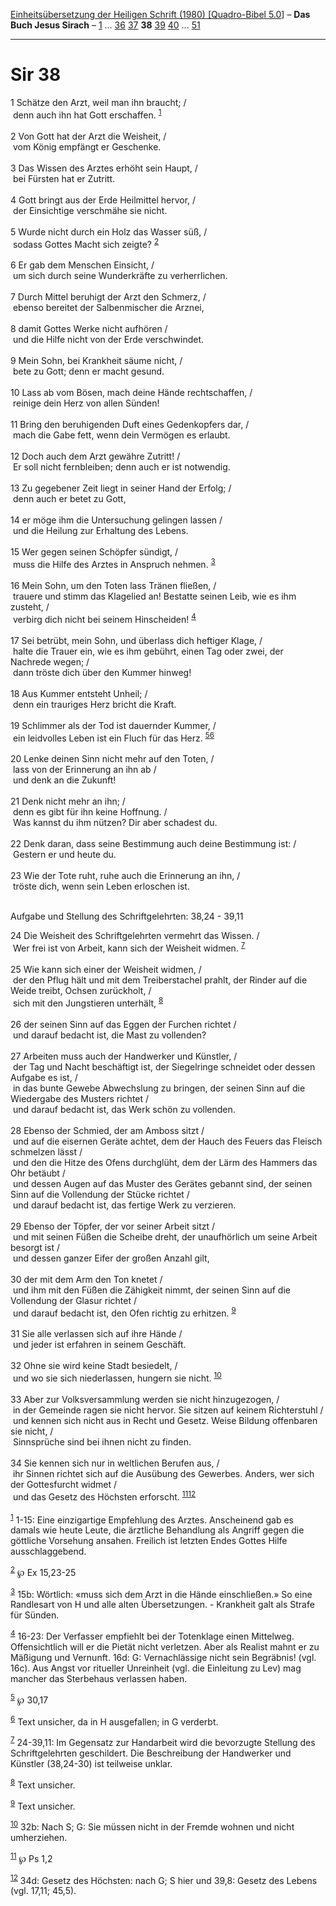 :PROPERTIES:
:ID:       d78cbf01-f006-44a9-9a31-bc507b5c79e8
:END:
<<navbar>>
[[../index.html][Einheitsübersetzung der Heiligen Schrift (1980)
[Quadro-Bibel 5.0]]] -- *Das Buch Jesus Sirach* --
[[file:Sir_1.html][1]] ... [[file:Sir_36.html][36]]
[[file:Sir_37.html][37]] *38* [[file:Sir_39.html][39]]
[[file:Sir_40.html][40]] ... [[file:Sir_51.html][51]]

--------------

* Sir 38
  :PROPERTIES:
  :CUSTOM_ID: sir-38
  :END:

<<verses>>

<<v1>>
1 Schätze den Arzt, weil man ihn braucht; /\\
 denn auch ihn hat Gott erschaffen. ^{[[#fn1][1]]}\\
\\

<<v2>>
2 Von Gott hat der Arzt die Weisheit, /\\
 vom König empfängt er Geschenke.\\
\\

<<v3>>
3 Das Wissen des Arztes erhöht sein Haupt, /\\
 bei Fürsten hat er Zutritt.\\
\\

<<v4>>
4 Gott bringt aus der Erde Heilmittel hervor, /\\
 der Einsichtige verschmähe sie nicht.\\
\\

<<v5>>
5 Wurde nicht durch ein Holz das Wasser süß, /\\
 sodass Gottes Macht sich zeigte? ^{[[#fn2][2]]}\\
\\

<<v6>>
6 Er gab dem Menschen Einsicht, /\\
 um sich durch seine Wunderkräfte zu verherrlichen.\\
\\

<<v7>>
7 Durch Mittel beruhigt der Arzt den Schmerz, /\\
 ebenso bereitet der Salbenmischer die Arznei,\\
\\

<<v8>>
8 damit Gottes Werke nicht aufhören /\\
 und die Hilfe nicht von der Erde verschwindet.\\
\\

<<v9>>
9 Mein Sohn, bei Krankheit säume nicht, /\\
 bete zu Gott; denn er macht gesund.\\
\\

<<v10>>
10 Lass ab vom Bösen, mach deine Hände rechtschaffen, /\\
 reinige dein Herz von allen Sünden!\\
\\

<<v11>>
11 Bring den beruhigenden Duft eines Gedenkopfers dar, /\\
 mach die Gabe fett, wenn dein Vermögen es erlaubt.\\
\\

<<v12>>
12 Doch auch dem Arzt gewähre Zutritt! /\\
 Er soll nicht fernbleiben; denn auch er ist notwendig.\\
\\

<<v13>>
13 Zu gegebener Zeit liegt in seiner Hand der Erfolg; /\\
 denn auch er betet zu Gott,\\
\\

<<v14>>
14 er möge ihm die Untersuchung gelingen lassen /\\
 und die Heilung zur Erhaltung des Lebens.\\
\\

<<v15>>
15 Wer gegen seinen Schöpfer sündigt, /\\
 muss die Hilfe des Arztes in Anspruch nehmen. ^{[[#fn3][3]]}\\
\\

<<v16>>
16 Mein Sohn, um den Toten lass Tränen fließen, /\\
 trauere und stimm das Klagelied an! Bestatte seinen Leib, wie es ihm
zusteht, /\\
 verbirg dich nicht bei seinem Hinscheiden! ^{[[#fn4][4]]}\\
\\

<<v17>>
17 Sei betrübt, mein Sohn, und überlass dich heftiger Klage, /\\
 halte die Trauer ein, wie es ihm gebührt, einen Tag oder zwei, der
Nachrede wegen; /\\
 dann tröste dich über den Kummer hinweg!\\
\\

<<v18>>
18 Aus Kummer entsteht Unheil; /\\
 denn ein trauriges Herz bricht die Kraft.\\
\\

<<v19>>
19 Schlimmer als der Tod ist dauernder Kummer, /\\
 ein leidvolles Leben ist ein Fluch für das Herz.
^{[[#fn5][5]][[#fn6][6]]}\\
\\

<<v20>>
20 Lenke deinen Sinn nicht mehr auf den Toten, /\\
 lass von der Erinnerung an ihn ab /\\
 und denk an die Zukunft!\\
\\

<<v21>>
21 Denk nicht mehr an ihn; /\\
 denn es gibt für ihn keine Hoffnung. /\\
 Was kannst du ihm nützen? Dir aber schadest du.\\
\\

<<v22>>
22 Denk daran, dass seine Bestimmung auch deine Bestimmung ist: /\\
 Gestern er und heute du.\\
\\

<<v23>>
23 Wie der Tote ruht, ruhe auch die Erinnerung an ihn, /\\
 tröste dich, wenn sein Leben erloschen ist.\\
\\

<<v24>>
**** Aufgabe und Stellung des Schriftgelehrten: 38,24 - 39,11
     :PROPERTIES:
     :CUSTOM_ID: aufgabe-und-stellung-des-schriftgelehrten-3824---3911
     :END:
24 Die Weisheit des Schriftgelehrten vermehrt das Wissen. /\\
 Wer frei ist von Arbeit, kann sich der Weisheit widmen.
^{[[#fn7][7]]}\\
\\

<<v25>>
25 Wie kann sich einer der Weisheit widmen, /\\
 der den Pflug hält und mit dem Treiberstachel prahlt, der Rinder auf
die Weide treibt, Ochsen zurückholt, /\\
 sich mit den Jungstieren unterhält, ^{[[#fn8][8]]}\\
\\

<<v26>>
26 der seinen Sinn auf das Eggen der Furchen richtet /\\
 und darauf bedacht ist, die Mast zu vollenden?\\
\\

<<v27>>
27 Arbeiten muss auch der Handwerker und Künstler, /\\
 der Tag und Nacht beschäftigt ist, der Siegelringe schneidet oder
dessen Aufgabe es ist, /\\
 in das bunte Gewebe Abwechslung zu bringen, der seinen Sinn auf die
Wiedergabe des Musters richtet /\\
 und darauf bedacht ist, das Werk schön zu vollenden.\\
\\

<<v28>>
28 Ebenso der Schmied, der am Amboss sitzt /\\
 und auf die eisernen Geräte achtet, dem der Hauch des Feuers das
Fleisch schmelzen lässt /\\
 und den die Hitze des Ofens durchglüht, dem der Lärm des Hammers das
Ohr betäubt /\\
 und dessen Augen auf das Muster des Gerätes gebannt sind, der seinen
Sinn auf die Vollendung der Stücke richtet /\\
 und darauf bedacht ist, das fertige Werk zu verzieren.\\
\\

<<v29>>
29 Ebenso der Töpfer, der vor seiner Arbeit sitzt /\\
 und mit seinen Füßen die Scheibe dreht, der unaufhörlich um seine
Arbeit besorgt ist /\\
 und dessen ganzer Eifer der großen Anzahl gilt,\\
\\

<<v30>>
30 der mit dem Arm den Ton knetet /\\
 und ihm mit den Füßen die Zähigkeit nimmt, der seinen Sinn auf die
Vollendung der Glasur richtet /\\
 und darauf bedacht ist, den Ofen richtig zu erhitzen. ^{[[#fn9][9]]}\\
\\

<<v31>>
31 Sie alle verlassen sich auf ihre Hände /\\
 und jeder ist erfahren in seinem Geschäft.\\
\\

<<v32>>
32 Ohne sie wird keine Stadt besiedelt, /\\
 und wo sie sich niederlassen, hungern sie nicht. ^{[[#fn10][10]]}\\
\\

<<v33>>
33 Aber zur Volksversammlung werden sie nicht hinzugezogen, /\\
 in der Gemeinde ragen sie nicht hervor. Sie sitzen auf keinem
Richterstuhl /\\
 und kennen sich nicht aus in Recht und Gesetz. Weise Bildung offenbaren
sie nicht, /\\
 Sinnsprüche sind bei ihnen nicht zu finden.\\
\\

<<v34>>
34 Sie kennen sich nur in weltlichen Berufen aus, /\\
 ihr Sinnen richtet sich auf die Ausübung des Gewerbes. Anders, wer sich
der Gottesfurcht widmet /\\
 und das Gesetz des Höchsten erforscht. ^{[[#fn11][11]][[#fn12][12]]}\\
\\

^{[[#fnm1][1]]} 1-15: Eine einzigartige Empfehlung des Arztes.
Anscheinend gab es damals wie heute Leute, die ärztliche Behandlung als
Angriff gegen die göttliche Vorsehung ansahen. Freilich ist letzten
Endes Gottes Hilfe ausschlaggebend.

^{[[#fnm2][2]]} ℘ Ex 15,23-25

^{[[#fnm3][3]]} 15b: Wörtlich: «muss sich dem Arzt in die Hände
einschließen.» So eine Randlesart von H und alle alten Übersetzungen. -
Krankheit galt als Strafe für Sünden.

^{[[#fnm4][4]]} 16-23: Der Verfasser empfiehlt bei der Totenklage einen
Mittelweg. Offensichtlich will er die Pietät nicht verletzen. Aber als
Realist mahnt er zu Mäßigung und Vernunft. 16d: G: Vernachlässige nicht
sein Begräbnis! (vgl. 16c). Aus Angst vor ritueller Unreinheit (vgl. die
Einleitung zu Lev) mag mancher das Sterbehaus verlassen haben.

^{[[#fnm5][5]]} ℘ 30,17

^{[[#fnm6][6]]} Text unsicher, da in H ausgefallen; in G verderbt.

^{[[#fnm7][7]]} 24-39,11: Im Gegensatz zur Handarbeit wird die
bevorzugte Stellung des Schriftgelehrten geschildert. Die Beschreibung
der Handwerker und Künstler (38,24-30) ist teilweise unklar.

^{[[#fnm8][8]]} Text unsicher.

^{[[#fnm9][9]]} Text unsicher.

^{[[#fnm10][10]]} 32b: Nach S; G: Sie müssen nicht in der Fremde wohnen
und nicht umherziehen.

^{[[#fnm11][11]]} ℘ Ps 1,2

^{[[#fnm12][12]]} 34d: Gesetz des Höchsten: nach G; S hier und 39,8:
Gesetz des Lebens (vgl. 17,11; 45,5).
